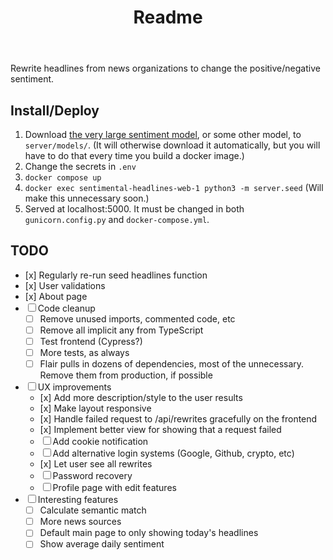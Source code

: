 #+title: Readme

Rewrite headlines from news organizations to change the positive/negative sentiment.

** Install/Deploy

1. Download [[https://nlp.informatik.hu-berlin.de/resources/models/sentiment-curated-distilbert/sentiment-en-mix-distillbert_4.pt][the very large sentiment model]], or some other model, to ~server/models/~. (It will otherwise download it automatically, but you will have to do that every time you build a docker image.)
2. Change the secrets in ~.env~
3. ~docker compose up~
4. ~docker exec sentimental-headlines-web-1 python3 -m server.seed~ (Will make this unnecessary soon.)
5. Served at localhost:5000. It must be changed in both ~gunicorn.config.py~ and ~docker-compose.yml~.

** TODO

- [x] Regularly re-run seed headlines function
- [x] User validations
- [x] About page
- [ ] Code cleanup
  - [ ] Remove unused imports, commented code, etc
  - [ ] Remove all implicit any from TypeScript
  - [ ] Test frontend (Cypress?)
  - [ ] More tests, as always
  - [ ] Flair pulls in dozens of dependencies, most of the unnecessary. Remove them from production, if possible
- [ ] UX improvements
  - [x] Add more description/style to the user results
  - [x] Make layout responsive
  - [x] Handle failed request to /api/rewrites gracefully on the frontend
  - [x] Implement better view for showing that a request failed
  - [ ] Add cookie notification
  - [ ] Add alternative login systems (Google, Github, crypto, etc)
  - [x] Let user see all rewrites
  - [ ] Password recovery
  - [ ] Profile page with edit features
- [ ] Interesting features
  - [ ] Calculate semantic match
  - [ ] More news sources
  - [ ] Default main page to only showing today's headlines
  - [ ] Show average daily sentiment

